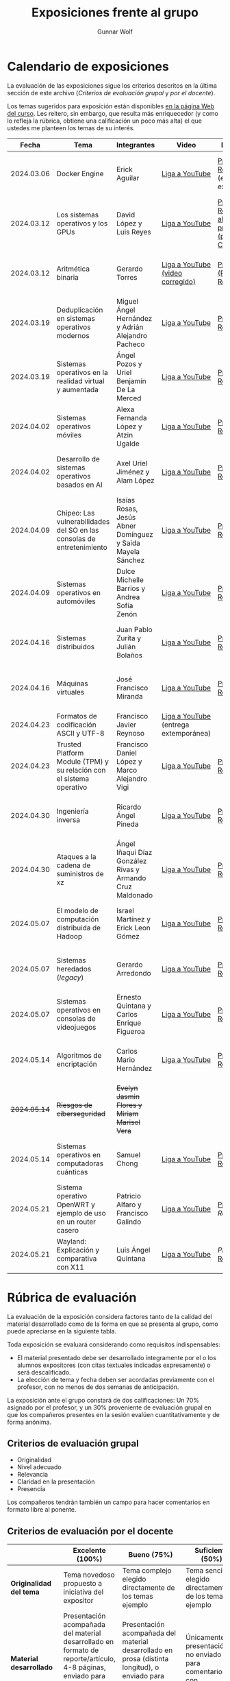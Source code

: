 #+title: Exposiciones frente al grupo
#+author: Gunnar Wolf

* Calendario de exposiciones
  La evaluación de las exposiciones sigue los criterios descritos en
  la última sección de este archivo (/Criterios de evaluación grupal/
  y /por el docente/).

  Los temas sugeridos para exposición están disponibles [[http://gwolf.sistop.org/][en la página Web
  del curso]]. Les reitero, sin embargo, que resulta más enriquecedor (y
  como lo refleja la rúbrica, obtiene una calificación un poco más alta)
  el que ustedes me planteen los temas de su interés.

  |--------------+------------------------------------------------------------------------+------------------------------------------------------------+---------------------------------------+------------------------------------------------------------------------------+----------------------------------------------|
  |        Fecha | Tema                                                                   | Integrantes                                                | Video                                 | Documentos                                                                   | Evaluación                                   |
  |--------------+------------------------------------------------------------------------+------------------------------------------------------------+---------------------------------------+------------------------------------------------------------------------------+----------------------------------------------|
  |   2024.03.06 | Docker Engine                                                          | Erick Aguilar                                              | [[https://youtu.be/jy8cn59ZDEE][Liga a YouTube]]                        | [[./AguilarErick/presentacion.pdf][Presentación]], [[./AguilarErick/resumen.pdf][Reporte]] (entrega extemporánea)                                 | [[./AguilarErick/resultado-encuesta.pdf][Resultados de la encuesta]], [[./AguilarErick/evaluacion.org][Evaluación global]] |
  |   2024.03.12 | Los sistemas operativos y los GPUs                                     | David López  y Luis Reyes                                  | [[https://youtu.be/6GRgafmAqNs][Liga a YouTube]]                        | [[./GonzálezDavid-ReyesLuis/PresentaciónSO_La GPU y el SO.pdf][Presentación]], [[./GonzálezDavid-ReyesLuis/ReporteSO_GPU y los SO .pdf][Reporte]], [[https://www.canva.com/design/DAF9_yTAReg/ZODdGS2YDv6GjhQwgFyYbA/edit?utm_content=DAF9_yTAReg&utm_campaign=designshare&utm_medium=link2&utm_source=sharebutton][Liga al fuente de la presentación (plataforma Canvas)]] | [[./GonzálezDavid-ReyesLuis/resultado-encuesta.pdf][Resultados de la encuesta]], [[./GonzálezDavid-ReyesLuis/evaluacion.org][Evaluación global]] |
  |   2024.03.12 | Aritmética binaria                                                     | Gerardo Torres                                             | [[https://youtu.be/JtSK9sJLrUU][Liga a YouTube (video corregido)]]      | [[./TorresGerardo/AritmeticaBinaria.pptx][Presentación (PowerPoint)]], [[./TorresGerardo/Escrito_TorresGerardo.pdf][Reporte]]                                           | [[./TorresGerardo/resultado-encuesta.pdf][Resultados de la encuesta]], [[./TorresGerardo/evaluacion.org][Evaluación global]] |
  |   2024.03.19 | Deduplicación en sistemas operativos modernos                          | Miguel Ángel Hernández y Adrián Alejandro Pacheco          | [[https://youtu.be/LMPz3yKqUkM][Liga a YouTube]]                        | [[./HernándezMiguel-PachecoAdrian/HernándezMiguel-PachecoAdrian-pre-comprimido.pdf][Presentación]], [[./HernándezMiguel-PachecoAdrian/HernándezMiguel-PachecoAdrian.pdf][Reporte]]                                                        | [[./HernándezMiguel-PachecoAdrian/resultado-encuesta.pdf][Resultados de la encuesta]], [[./HernándezMiguel-PachecoAdrian/evaluacion.org][Evaluación global]] |
  |   2024.03.19 | Sistemas operativos en la realidad virtual y aumentada                 | Ángel Pozos  y Uriel Benjamín De La Merced                 | [[https://youtu.be/zTZUk7uKRfE][Liga a YouTube]]                        | [[./DeLaMercedUriel-PozosAngel/Presentacion - Sistemas operativos en la realidad virtual y aumentada.pdf][Presentación]], [[./DeLaMercedUriel-PozosAngel/Investigacion - Sistemas Operativos en la realidad virtual y aumentada.pdf][Reporte]]                                                        | [[./DeLaMercedUriel-PozosAngel/resultados-encuesta.pdf][Resultados de la encuesta]], [[./DeLaMercedUriel-PozosAngel/evaluacion.org][Evaluación global]] |
  |   2024.04.02 | Sistemas operativos móviles                                            | Alexa Fernanda López y Atzin Ugalde                        | [[https://youtu.be/FqbobjoUmsI][Liga a YouTube]]                        | [[./LopezAlexa_UgaldeAtzin/LópezAlexa_UgaldeAtzin_Presentación_SistemasOperativosMóviles.pdf][Presentación]], [[./LopezAlexa_UgaldeAtzin/LópezAlexa_UgaldeAtzin_Exposición_SistemasOperativosMóviles.pdf][Reporte]]                                                        | [[./LopezAlexa_UgaldeAtzin/resultado-encuesta.pdf][Resultados de la encuesta]], [[./LopezAlexa_UgaldeAtzin/evaluacion.org][Evaluación global]] |
  |   2024.04.02 | Desarrollo de sistemas operativos basados en AI                        | Axel Uriel Jiménez y Alam López                            | [[https://youtu.be/PJNX8_qKYbk][Liga a YouTube]]                        | [[./JimenezAxel-LopezAlam/PresentacionExpoSO.pdf][Presentación]], [[./JimenezAxel-LopezAlam/Informe.ExposicionSO.pdf][Reporte]]                                                        | [[./JimenezAxel-LopezAlam/resultados-encuesta.pdf][Resultados de la encuesta]], [[./JimenezAxel-LopezAlam/evaluacion.org][Evaluación global]] |
  |   2024.04.09 | Chipeo: Las vulnerabilidades del SO en las consolas de entretenimiento | Isaías Rosas, Jesús Abner Domínguez y Saida Mayela Sánchez | [[https://youtu.be/ugklrw1QN-g][Liga a YouTube]]                        | [[./DominguezJesus-RosasIsaias-SanchezSaida/PresentaciónChipeo.pdf][Presentación]], [[./DominguezJesus-RosasIsaias-SanchezSaida/ReporteChipeo.pdf][Reporte]]                                                        | [[./DominguezJesus-RosasIsaias-SanchezSaida/resultados-encuesta.pdf][Resultados de la encuesta]], [[./DominguezJesus-RosasIsaias-SanchezSaida/evaluacion.org][Evaluación global]] |
  |   2024.04.09 | Sistemas operativos en automóviles                                     | Dulce Michelle Barrios y Andrea Sofía Zenón                | [[https://youtu.be/ELgCsNN66u4][Liga a YouTube]]                        | [[./BarriosMichelle-ZenónAndrea/BarriosMichelle_ZenónAndrea_Presentación_SistemasOperativos_en_Automóviles.pdf][Presentación]], [[./BarriosMichelle-ZenónAndrea/BarriosMichelle_ZenónAndrea_Reporte_SistemasOperativos_en_Automóviles.pdf][Reporte]]                                                        | [[./BarriosMichelle-ZenónAndrea/resultados-encuesta.pdf][Resultados de la encuesta]], [[./BarriosMichelle-ZenónAndrea/evaluacion.org][Evaluación global]] |
  |   2024.04.16 | Sistemas distribuidos                                                  | Juan Pablo Zurita y Julián Bolaños                         | [[https://youtu.be/9doaR3m01eM][Liga a YouTube]]                        | [[./BolañosJulian_ZuritaJuan/sistemas_distribuidos_presentacion.pdf][Presentación]], [[./BolañosJulian_ZuritaJuan/sistemas_distribuidos_reporte.pdf][Reporte]]                                                        | [[./BolañosJulian_ZuritaJuan/resultado-encuesta.pdf][Resultados de la encuesta]], [[./BolañosJulian_ZuritaJuan/evaluacion.org][Evaluación global]] |
  |   2024.04.16 | Máquinas virtuales                                                     | José Francisco Miranda                                     | [[https://youtu.be/ZmPMHQMID-8][Liga a YouTube]]                        | [[./MirandaFrancisco/Presentacion.pdf][Presentación]], [[./MirandaFrancisco/MirandaFrancisco-TrabajoEscrito-MáquinasVirtuales.pdf][Reporte]]                                                        | [[./MirandaFrancisco/resultado-encuesta.pdf][Resultados de la encuesta]], [[./MirandaFrancisco/evaluacion.org][Evaluación global]] |
  |   2024.04.23 | Formatos de codificación ASCII y UTF-8                                 | Francisco Javier Reynoso                                   | [[https://youtu.be/11m1aPT5C1E][Liga a YouTube]] (entrega extemporánea) |                                                                              | [[./ReynosoFrancisco/evaluacion.org][Evaluación global]]                                             |
  |   2024.04.23 | Trusted Platform Module (TPM) y su relación con el sistema operativo   | Francisco Daniel López y Marco Alejandro Vigi              | [[https://youtu.be/UnOJHzNGKVs][Liga a YouTube]]                        | [[./LopezFrancisco-VigiAlejandro/Presentación_TPM.pdf][Presentación]], [[./LopezFrancisco-VigiAlejandro/Reporte_TPM.pdf][Reporte]]                                                        | [[./LopezFrancisco-VigiAlejandro/resultados-encuesta.pdf][Resultados de la encuesta]], [[./LopezFrancisco-VigiAlejandro/evaluacion.org][Evaluación global]] |
  |   2024.04.30 | Ingeniería inversa                                                     | Ricardo Ángel Pineda                                       | [[https://youtu.be/pbgr44AFsXw][Liga a YouTube]]                        | [[./PinedaRicardo/Ingenieria_Inversa_Presentacion.pdf][Presentación]], [[./PinedaRicardo/Ingenieria_Inversa_TrabajoEscrito.pdf][Reporte]]                                                        | [[./PinedaRicardo/resultados-encuesta.pdf][Resultados de la encuesta]], [[./PinedaRicardo/evaluacion.org][Evaluación global]] |
  |   2024.04.30 | Ataques a la cadena de suministros de xz                               | Ángel Iñaqui Díaz González Rivas y Armando Cruz Maldonado  | [[https://youtu.be/JtgfEDfYxnQ][Liga a YouTube]]                        | [[./CruzArmando-DiazGonzalezÁngel/CruzArmando-DíazGonzálezÁngel_presentación.pdf][Presentación]], [[./CruzArmando-DiazGonzalezÁngel/CruzArmando-DíazGonzálezÁngel_reporte.pdf][Reporte]]                                                        | [[./CruzArmando-DiazGonzalezÁngel/resultados-encuesta.pdf][Resultados de la encuesta]], [[./CruzArmando-DiazGonzalezÁngel/evaluacion.org][Evaluación global]] |
  |   2024.05.07 | El modelo de computación distribuida de Hadoop                         | Israel Martínez y Erick Leon Gómez                         | [[https://www.youtube.com/watch?v=QswUlgX1Ki4][Liga a YouTube]]                        | [[./LeonErick-MartinezIsrael/LeonErick_MartinezIsrael_ComputoDistribuidoHadoop_Presentacion.pdf][Presentación]], [[./LeonErick-MartinezIsrael/LeonErick_MartinezIsrael_ComputoDistribuidoHadoop_Escrito.pdf][Reporte]]                                                        | [[./LeonErick-MartinezIsrael/resultados-encuesta.pdf][Resultados de la encuesta]], [[./LeonErick-MartinezIsrael/evaluacion.org][Evaluación global]] |
  |   2024.05.07 | Sistemas heredados (/legacy/)                                          | Gerardo Arredondo                                          | [[https://youtu.be/cecM25oZ8dY][Liga a YouTube]]                        | [[./ArredondoGerardo/SISTEMAS_LEGACY_ArredondoGranadosGerardo_Presentacion.pdf][Presentación]], [[./ArredondoGerardo/SistemasLegacy_ArredondoGranadosGerardo_Reporte.pdf][Reporte]]                                                        | [[./ArredondoGerardo/resultados-encuesta.pdf][Resultados de la encuesta]], [[./ArredondoGerardo/evaluacion.org][Evaluación global]] |
  |   2024.05.07 | Sistemas operativos en consolas de videojuegos                         | Ernesto Quintana y Carlos Enrique Figueroa                 | [[https://youtu.be/HIZoT6EQmjA][Liga a YouTube]]                        | [[./FigueroaCarlos-QuintanaErnesto/SO_En_Consolas_De_Videojuegos_Presentacion.pdf][Presentación]], [[./FigueroaCarlos-QuintanaErnesto/SO_En_Consolas_De_Videojuegos_Reporte.pdf][Reporte]]                                                        | [[./FigueroaCarlos-QuintanaErnesto/resultados-encuesta.pdf][Resultados de la encuesta]], [[./FigueroaCarlos-QuintanaErnesto/evaluacion.org][Evaluación global]] |
  |   2024.05.14 | Algoritmos de encriptación                                             | Carlos Mario Hernández                                     | [[https://www.youtube.com/watch?v=mLYNw6zPsqE][Liga a YouTube]]                        | [[./HernandezCarlos/Presentacion Algoritmos de encriptación.pdf][Presentación]], [[./HernandezCarlos/TrabajoEscrito_Algoritmos_de_Encriptacion.pdf][Reporte]]                                                        | [[./HernandezCarlos/resultados-encuesta.pdf][Resultados de la encuesta]], [[./HernandezCarlos/evaluacion.org][Evaluación global]] |
  | +2024.05.14+ | +Riesgos de ciberseguridad+                                            | +Evelyn Jasmin Flores y Miriam Marisol Vera+               |                                       |                                                                              |                                              |
  |   2024.05.14 | Sistemas operativos en computadoras cuánticas                          | Samuel Chong                                               | [[https://www.youtube.com/watch?v=swcAHoL23MQ][Liga a YouTube]]                        | [[./ChongSamuel/Sistemas_Operativos_Computadoras_Cuanticas_Presentación.pdf][Presentación]], [[./ChongSamuel/Sistemas_Operativos_Computadoras_Cuanticas_Reporte.pdf][Reporte]]                                                        | [[./ChongSamuel/resultados-encuesta.pdf][Resultados de la encuesta]], [[./ChongSamuel/evaluacion.org][Evaluación global]] |
  |   2024.05.21 | Sistema operativo OpenWRT y ejemplo de uso en un router casero         | Patricio Alfaro y Francisco Galindo                        | [[https://youtu.be/nNc34vItduM][Liga a YouTube]]                        | [[./AlfaroPatricioGalindoFrancisco/presentacion.pdf][Presentación]], [[AlfaroPatricioGalindoFrancisco/reporte.pdf][Reporte]]                                                        | [[https://encuestas.iiec.unam.mx/129452?lang=es-MX][Evaluación por parte de los compañeros]]       |
  |   2024.05.21 | Wayland: Explicación y comparativa con X11                             | Luis Ángel Quintana                                        | [[https://www.youtube.com/watch?v=LLa8ITugJ4c][Liga a YouTube]]                        | [[,.QuintanaLuis/wayland_vs_x11_presentacion.pdf][Presentación]], [[./QuintanaLuis/wayland_vs_x11_escrito.pdf][Reporte]]                                                        | [[https://encuestas.iiec.unam.mx/927486?lang=es-MX][Evaluación por parte de los compañeros]]       |
  |--------------+------------------------------------------------------------------------+------------------------------------------------------------+---------------------------------------+------------------------------------------------------------------------------+----------------------------------------------|
  #+TBLFM: 

* Rúbrica de evaluación

  La evaluación de la exposición considera factores tanto de la calidad
  del material desarrollado como de la forma en que se presenta al
  grupo, como puede apreciarse en la siguiente tabla.

  Toda exposición se evaluará considerando como requisitos
  indispensables:

  - El material presentado debe ser desarrollado íntegramente por el o
    los alumnos expositores (con citas textuales indicadas expresamente)
    o será descalificado.
  - La elección de tema y fecha deben ser acordadas previamente con el
    profesor, con no menos de dos semanas de anticipación.

  La exposición ante el grupo constará de dos calificaciones: Un 70%
  asignado por el profesor, y un 30% proveniente de evaluación grupal en
  que los compañeros presentes en la sesión evalúen cuantitativamente y
  de forma anónima.

** Criterios de evaluación grupal

   - Originalidad
   - Nivel adecuado
   - Relevancia
   - Claridad en la presentación
   - Presencia

   Los compañeros tendrán también un campo para hacer comentarios en
   formato libre al ponente.

** Criterios de evaluación por el docente

   |--------------------------+--------------------------------------------------------------------------------------------------------------------------------------------------------+--------------------------------------------------------------------------------------------------------------------------------------------+---------------------------------------------------------------------------------------------------------------------------------+---------------------------------------------------------------------------------------------------------------------------------------------------------+------|
   |                          | *Excelente* (100%)                                                                                                                                     | *Bueno* (75%)                                                                                                                              | *Suficiente* (50%)                                                                                                              | *Insuficiente* (0%)                                                                                                                                     | Peso |
   |--------------------------+--------------------------------------------------------------------------------------------------------------------------------------------------------+--------------------------------------------------------------------------------------------------------------------------------------------+---------------------------------------------------------------------------------------------------------------------------------+---------------------------------------------------------------------------------------------------------------------------------------------------------+------|
   | *Originalidad del tema*  | Tema novedoso propuesto a iniciativa del expositor                                                                                                     | Tema complejo elegido directamente de los temas ejemplo                                                                                    | Tema sencillo elegido directamente de los temas ejemplo                                                                         |                                                                                                                                                         |  10% |
   |--------------------------+--------------------------------------------------------------------------------------------------------------------------------------------------------+--------------------------------------------------------------------------------------------------------------------------------------------+---------------------------------------------------------------------------------------------------------------------------------+---------------------------------------------------------------------------------------------------------------------------------------------------------+------|
   | *Material desarrollado*  | Presentación acompañada del material desarrollado en formato de reporte/artículo, 4-8 páginas, enviado para comentarios con 3 o más días de antelación | Presentación acompañada del material desarrollado en prosa (distinta longitud), o enviado para comentarios con muy poca antelación         | Únicamente presentación, o no enviado para comentarios con anticipación                                                         | No se entregó material                                                                                                                                  |  20% |
   |--------------------------+--------------------------------------------------------------------------------------------------------------------------------------------------------+--------------------------------------------------------------------------------------------------------------------------------------------+---------------------------------------------------------------------------------------------------------------------------------+---------------------------------------------------------------------------------------------------------------------------------------------------------+------|
   | *Contenido*              | Cubre todos los puntos relevantes del tema abordado de forma clara y organizada lógicamente                                                            | Cubre mayormente el tema abordado manteniendo una organización lógica                                                                      | Logra una cobertura parcial del tema o su organización entorpece la comprensión                                                 | La información presentada está incompleta o carece de un hilo conducente                                                                                |  20% |
   |--------------------------+--------------------------------------------------------------------------------------------------------------------------------------------------------+--------------------------------------------------------------------------------------------------------------------------------------------+---------------------------------------------------------------------------------------------------------------------------------+---------------------------------------------------------------------------------------------------------------------------------------------------------+------|
   | *Fuentes bibliográficas* | Se refiere a publicaciones especializadas, artículos de investigación, estado del arte en el campo                                                     | Cita recursos formales de consulta                                                                                                         | Cita únicamente recursos no formales                                                                                            | No menciona referencias                                                                                                                                 |  10% |
   |--------------------------+--------------------------------------------------------------------------------------------------------------------------------------------------------+--------------------------------------------------------------------------------------------------------------------------------------------+---------------------------------------------------------------------------------------------------------------------------------+---------------------------------------------------------------------------------------------------------------------------------------------------------+------|
   | *Uso del tiempo*         | Exposición en 15-20 minutos, buen tiempo para preguntas y respuestas                                                                                   | Exposición en 10-15 o en 20-25 minutos                                                                                                     | Exposición menor a 15 minutos o mayor a 25 minutos (¡el profesor puede haberla interrumpido!)                                   |                                                                                                                                                         |  10% |
   |--------------------------+--------------------------------------------------------------------------------------------------------------------------------------------------------+--------------------------------------------------------------------------------------------------------------------------------------------+---------------------------------------------------------------------------------------------------------------------------------+---------------------------------------------------------------------------------------------------------------------------------------------------------+------|
   | *Dominio del tema*       | Amplio conocimiento del tema incluso más allá del material expuesto; presenta con claridad y responde las preguntas pertinentes de los compañeros      | Buen conocimiento del tema; presenta con fluidez, pero permanece claramente dentro del material presentado                                 | Conocimiento suficiente del tema para presentarlo siguiendo necesariamente el material; responde sólo las preguntas más simples | No demuestra haber comprendido la información, depende por completo de la lectura del material para presentar, y no puede responder preguntas sencillas |  15% |
   |--------------------------+--------------------------------------------------------------------------------------------------------------------------------------------------------+--------------------------------------------------------------------------------------------------------------------------------------------+---------------------------------------------------------------------------------------------------------------------------------+---------------------------------------------------------------------------------------------------------------------------------------------------------+------|
   | *Presencia*              | Buen contacto ocular mantenido a lo largo de la sesión, presentación fluida, voz clara y segura                                                        | Buen contacto ocular, tal vez frecuentemente interrumpido por referirse a las notas. Presentación ligeramente carente de fluidez/seguridad | Contacto ocular ocasional por mantenerse leyendo la presentación. Voz baja o insegura.                                          | Sin contacto ocular por leer prácticamente la totalidad del material. El ponente murmulla, se atora con la pronunciación de términos, cuesta seguirlo   |  15% |
   |--------------------------+--------------------------------------------------------------------------------------------------------------------------------------------------------+--------------------------------------------------------------------------------------------------------------------------------------------+---------------------------------------------------------------------------------------------------------------------------------+---------------------------------------------------------------------------------------------------------------------------------------------------------+------|
